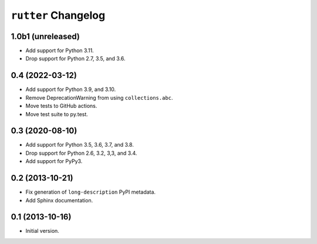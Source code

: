 ``rutter`` Changelog
====================

1.0b1 (unreleased)
------------------

- Add support for Python 3.11.

- Drop support for Python 2.7, 3.5, and 3.6.

0.4 (2022-03-12)
----------------

- Add support for Python 3.9, and 3.10.

- Remove DeprecationWarning from using ``collections.abc``.

- Move tests to GitHub actions.

- Move test suite to py.test.

0.3 (2020-08-10)
----------------

- Add support for Python 3.5, 3.6, 3.7, and 3.8.

- Drop support for Python 2.6, 3.2, 3,3, and 3.4.

- Add support for PyPy3.

0.2 (2013-10-21)
----------------

- Fix generation of ``long-description`` PyPI metadata.

- Add Sphinx documentation.

0.1 (2013-10-16)
----------------

- Initial version.

